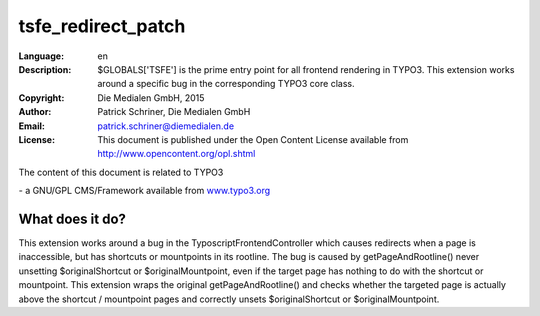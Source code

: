 
.. ==================================================
.. FOR YOUR INFORMATION
.. --------------------------------------------------
.. -*- coding: utf-8 -*- with BOM.

.. _start:

=============================================================
tsfe_redirect_patch
=============================================================

:Language:
	en

:Description:
	$GLOBALS['TSFE'] is the prime entry point for all frontend rendering in TYPO3.
	This extension works around a specific bug in the corresponding TYPO3 core class.

:Copyright:
	Die Medialen GmbH, 2015

:Author:
	Patrick Schriner, Die Medialen GmbH

:Email:
	patrick.schriner@diemedialen.de

:License:
	This document is published under the Open Content License
	available from http://www.opencontent.org/opl.shtml

The content of this document is related to TYPO3

\- a GNU/GPL CMS/Framework available from `www.typo3.org <http://www.typo3.org/>`_

What does it do?
^^^^^^^^^^^^^^^^^^^^^^^^^^^^^^^^^^^^^^^^^^^^^^^^^^^^^^^^^^^^^

This extension works around a bug in the TyposcriptFrontendController which
causes redirects when a page is inaccessible, but has shortcuts or mountpoints
in its rootline. The bug is caused by getPageAndRootline() never unsetting
$originalShortcut or $originalMountpoint, even if the target page has nothing
to do with the shortcut or mountpoint. This extension wraps the original getPageAndRootline()
and checks whether the targeted page is actually above the shortcut / mountpoint pages and 
correctly unsets $originalShortcut or $originalMountpoint.